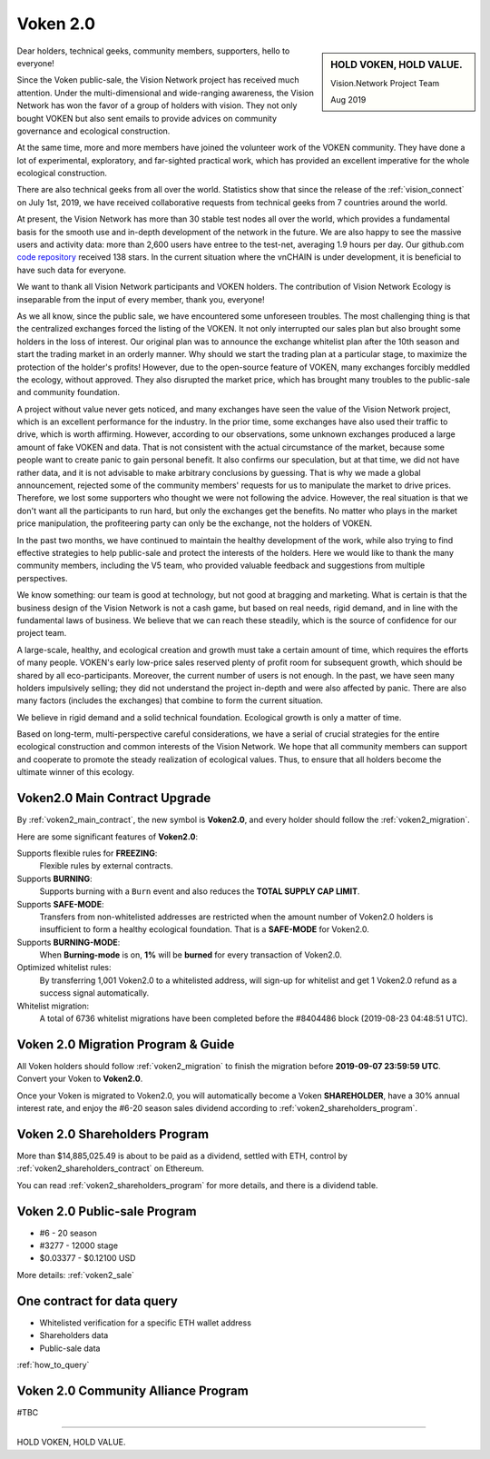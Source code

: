 .. _news_voken2:

Voken 2.0
=========

.. sidebar:: HOLD VOKEN, HOLD VALUE.

   Vision.Network Project Team

   Aug 2019


Dear holders, technical geeks, community members, supporters, hello to everyone!

Since the Voken public-sale,
the Vision Network project has received much attention.
Under the multi-dimensional and wide-ranging awareness,
the Vision Network has won the favor of a group of holders with vision.
They not only bought VOKEN but also sent emails
to provide advices on community governance and ecological construction.

At the same time,
more and more members have joined the volunteer work of the VOKEN community.
They have done a lot of experimental, exploratory, and far-sighted practical work,
which has provided an excellent imperative for the whole ecological construction.

There are also technical geeks from all over the world.
Statistics show that since the release of the :ref:`vision_connect` on July 1st, 2019,
we have received collaborative requests from technical geeks from 7 countries around the world.

At present, the Vision Network has more than 30 stable test nodes all over the world,
which provides a fundamental basis for the smooth use and in-depth development of the network in the future.
We are also happy to see the massive users and activity data:
more than 2,600 users have entree to the test-net, averaging 1.9 hours per day.
Our github.com `code repository`_ received 138 stars.
In the current situation where the vnCHAIN is under development,
it is beneficial to have such data for everyone.

.. _code repository: https://github.com/voken100g

We want to thank all Vision Network participants and VOKEN holders.
The contribution of Vision Network Ecology is inseparable from the input of every member, thank you, everyone!

As we all know, since the public sale, we have encountered some unforeseen troubles.
The most challenging thing is that the centralized exchanges forced the listing of the VOKEN.
It not only interrupted our sales plan but also brought some holders in the loss of interest.
Our original plan was to announce the exchange whitelist plan after the 10th season
and start the trading market in an orderly manner.
Why should we start the trading plan at a particular stage,
to maximize the protection of the holder's profits!
However, due to the open-source feature of VOKEN,
many exchanges forcibly meddled the ecology, without approved.
They also disrupted the market price,
which has brought many troubles to the public-sale and community foundation.

A project without value never gets noticed,
and many exchanges have seen the value of the Vision Network project,
which is an excellent performance for the industry.
In the prior time, some exchanges have also used their traffic to drive,
which is worth affirming. However, according to our observations,
some unknown exchanges produced a large amount of fake VOKEN and data.
That is not consistent with the actual circumstance of the market,
because some people want to create panic to gain personal benefit.
It also confirms our speculation, but at that time, we did not have rather data,
and it is not advisable to make arbitrary conclusions by guessing.
That is why we made a global announcement,
rejected some of the community members' requests for us to manipulate the market to drive prices.
Therefore, we lost some supporters who thought we were not following the advice.
However, the real situation is that we don't want all the participants to run hard,
but only the exchanges get the benefits.
No matter who plays in the market price manipulation,
the profiteering party can only be the exchange, not the holders of VOKEN.

In the past two months,
we have continued to maintain the healthy development of the work,
while also trying to find effective strategies to help public-sale and protect the interests of the holders.
Here we would like to thank the many community members, including the V5 team,
who provided valuable feedback and suggestions from multiple perspectives.

We know something: our team is good at technology,
but not good at bragging and marketing.
What is certain is that the business design of the Vision Network is not a cash game,
but based on real needs, rigid demand, and in line with the fundamental laws of business.
We believe that we can reach these steadily,
which is the source of confidence for our project team.

A large-scale, healthy,
and ecological creation and growth must take a certain amount of time,
which requires the efforts of many people.
VOKEN's early low-price sales reserved plenty of profit room for subsequent growth,
which should be shared by all eco-participants.
Moreover, the current number of users is not enough.
In the past, we have seen many holders impulsively selling;
they did not understand the project in-depth and were also affected by panic.
There are also many factors (includes the exchanges) that combine to form the current situation.

We believe in rigid demand and a solid technical foundation.
Ecological growth is only a matter of time.

Based on long-term, multi-perspective careful considerations,
we have a serial of crucial strategies
for the entire ecological construction and common interests of the Vision Network.
We hope that all community members can support and cooperate to promote the steady realization of ecological values.
Thus, to ensure that all holders become the ultimate winner of this ecology.



Voken2.0 Main Contract Upgrade
------------------------------

By :ref:`voken2_main_contract`, the new symbol is **Voken2.0**,
and every holder should follow the :ref:`voken2_migration`.


Here are some significant features of **Voken2.0**:

Supports flexible rules for **FREEZING**:
   Flexible rules by external contracts.

Supports **BURNING**:
   Supports burning with a ``Burn`` event and also reduces the **TOTAL SUPPLY CAP LIMIT**.

Supports **SAFE-MODE**:
   Transfers from non-whitelisted addresses are restricted
   when the amount number of Voken2.0 holders is insufficient to form a healthy ecological foundation.
   That is a **SAFE-MODE** for Voken2.0.

Supports **BURNING-MODE**:
   When **Burning-mode** is on, **1%** will be **burned** for every transaction of Voken2.0.

Optimized whitelist rules:
   By transferring 1,001 Voken2.0 to a whitelisted address,
   will sign-up for whitelist and get 1 Voken2.0 refund as a success signal automatically.

Whitelist migration:
   A total of 6736 whitelist migrations have been completed
   before the #8404486 block (2019-08-23 04:48:51 UTC).



Voken 2.0 Migration Program & Guide
-----------------------------------

All Voken holders should follow :ref:`voken2_migration`
to finish the migration before **2019-09-07 23:59:59 UTC**.
Convert your Voken to **Voken2.0**.

Once your Voken is migrated to Voken2.0,
you will automatically become a Voken **SHAREHOLDER**,
have a 30% annual interest rate,
and enjoy the #6-20 season sales dividend according to :ref:`voken2_shareholders_program`.



Voken 2.0 Shareholders Program
------------------------------

More than $14,885,025.49 is about to be paid as a dividend, settled with ETH,
control by :ref:`voken2_shareholders_contract` on Ethereum.

You can read :ref:`voken2_shareholders_program` for more details, and there is a dividend table.



Voken 2.0 Public-sale Program
-----------------------------

- #6 - 20 season
- #3277 - 12000 stage
- $0.03377 - $0.12100 USD

More details: :ref:`voken2_sale`



One contract for data query
---------------------------

- Whitelisted verification for a specific ETH wallet address
- Shareholders data
- Public-sale data

:ref:`how_to_query`



Voken 2.0 Community Alliance Program
------------------------------------

#TBC




------

HOLD VOKEN, HOLD VALUE.
